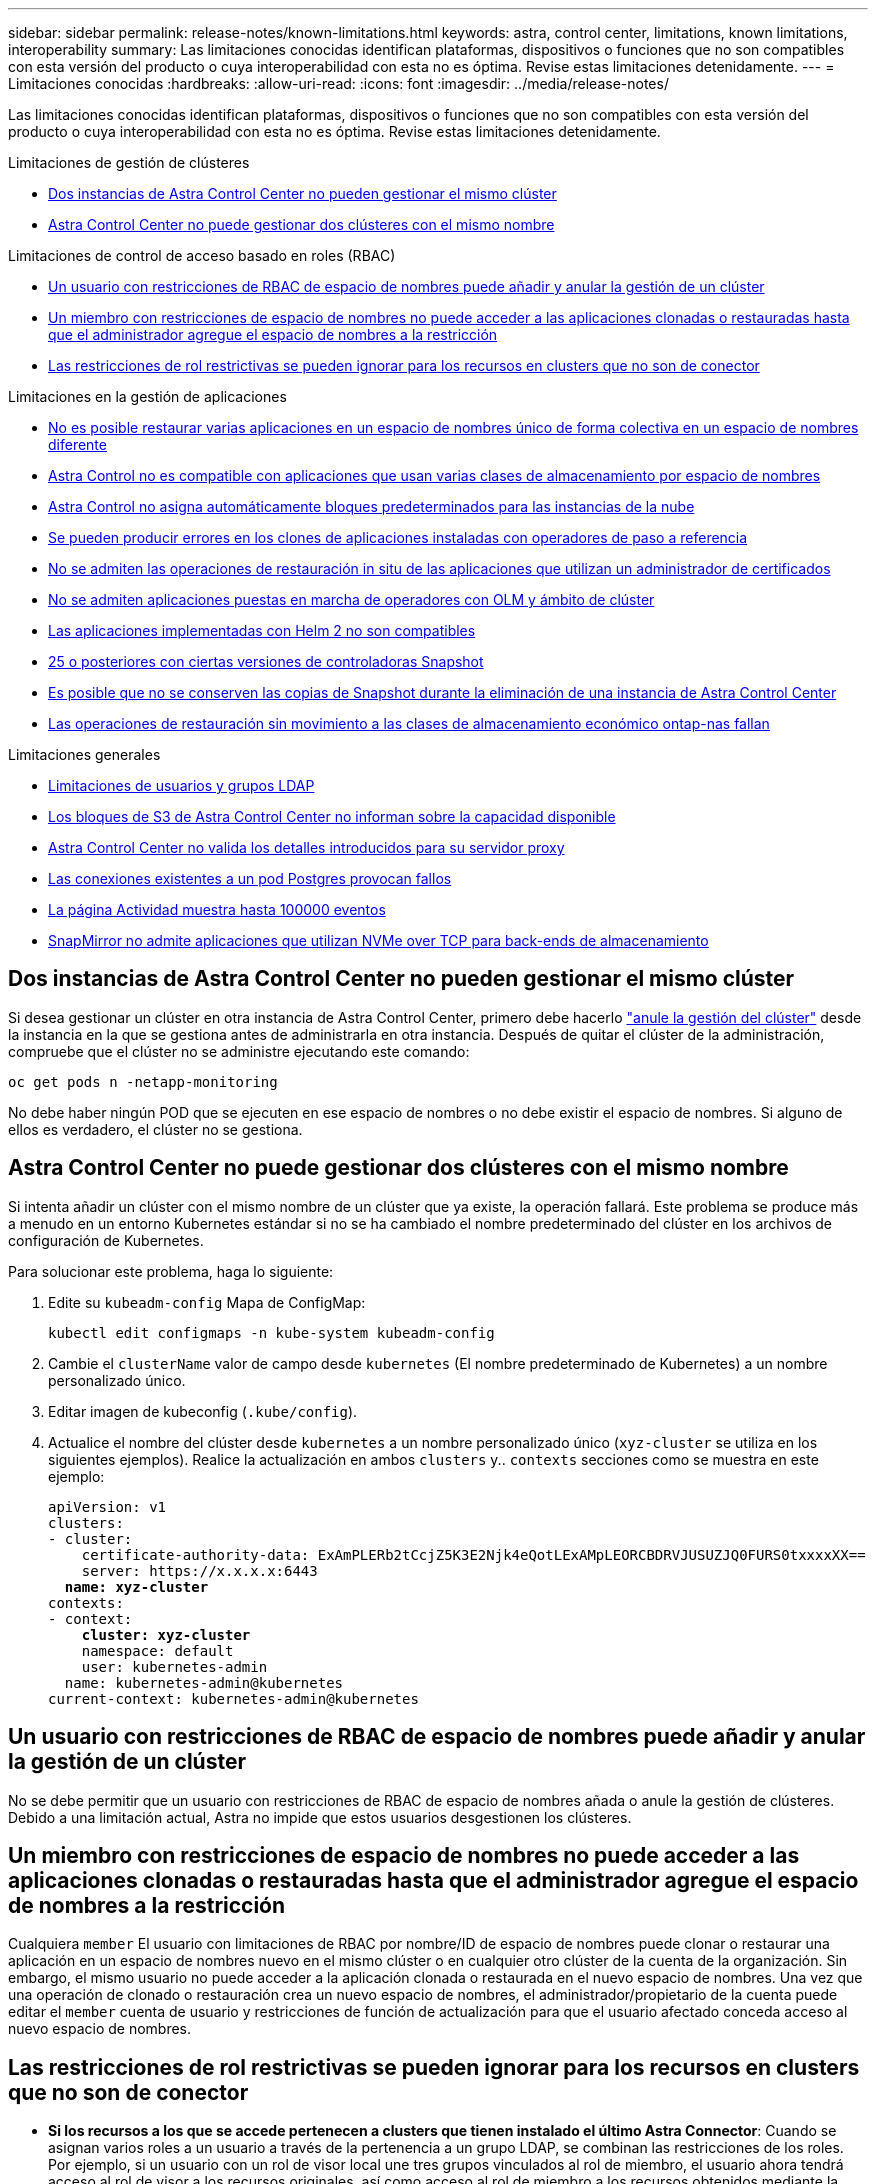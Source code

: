 ---
sidebar: sidebar 
permalink: release-notes/known-limitations.html 
keywords: astra, control center, limitations, known limitations, interoperability 
summary: Las limitaciones conocidas identifican plataformas, dispositivos o funciones que no son compatibles con esta versión del producto o cuya interoperabilidad con esta no es óptima. Revise estas limitaciones detenidamente. 
---
= Limitaciones conocidas
:hardbreaks:
:allow-uri-read: 
:icons: font
:imagesdir: ../media/release-notes/


[role="lead"]
Las limitaciones conocidas identifican plataformas, dispositivos o funciones que no son compatibles con esta versión del producto o cuya interoperabilidad con esta no es óptima. Revise estas limitaciones detenidamente.

.Limitaciones de gestión de clústeres
* <<Dos instancias de Astra Control Center no pueden gestionar el mismo clúster>>
* <<Astra Control Center no puede gestionar dos clústeres con el mismo nombre>>


.Limitaciones de control de acceso basado en roles (RBAC)
* <<Un usuario con restricciones de RBAC de espacio de nombres puede añadir y anular la gestión de un clúster>>
* <<Un miembro con restricciones de espacio de nombres no puede acceder a las aplicaciones clonadas o restauradas hasta que el administrador agregue el espacio de nombres a la restricción>>
* <<Las restricciones de rol restrictivas se pueden ignorar para los recursos en clusters que no son de conector>>


.Limitaciones en la gestión de aplicaciones
* <<No es posible restaurar varias aplicaciones en un espacio de nombres único de forma colectiva en un espacio de nombres diferente>>
* <<Astra Control no es compatible con aplicaciones que usan varias clases de almacenamiento por espacio de nombres>>
* <<Astra Control no asigna automáticamente bloques predeterminados para las instancias de la nube>>
* <<Se pueden producir errores en los clones de aplicaciones instaladas con operadores de paso a referencia>>
* <<No se admiten las operaciones de restauración in situ de las aplicaciones que utilizan un administrador de certificados>>
* <<No se admiten aplicaciones puestas en marcha de operadores con OLM y ámbito de clúster>>
* <<Las aplicaciones implementadas con Helm 2 no son compatibles>>
* <<Es posible que las copias de Snapshot fallen en clústeres de Kubernetes 1,25 o posteriores con ciertas versiones de controladoras Snapshot>>
* <<Es posible que no se conserven las copias de Snapshot durante la eliminación de una instancia de Astra Control Center>>
* <<Las operaciones de restauración sin movimiento a las clases de almacenamiento económico ontap-nas fallan>>


.Limitaciones generales
* <<Limitaciones de usuarios y grupos LDAP>>
* <<Los bloques de S3 de Astra Control Center no informan sobre la capacidad disponible>>
* <<Astra Control Center no valida los detalles introducidos para su servidor proxy>>
* <<Las conexiones existentes a un pod Postgres provocan fallos>>
* <<La página Actividad muestra hasta 100000 eventos>>
* <<SnapMirror no admite aplicaciones que utilizan NVMe over TCP para back-ends de almacenamiento>>




== Dos instancias de Astra Control Center no pueden gestionar el mismo clúster

Si desea gestionar un clúster en otra instancia de Astra Control Center, primero debe hacerlo link:../use/unmanage.html#stop-managing-compute["anule la gestión del clúster"] desde la instancia en la que se gestiona antes de administrarla en otra instancia. Después de quitar el clúster de la administración, compruebe que el clúster no se administre ejecutando este comando:

[listing]
----
oc get pods n -netapp-monitoring
----
No debe haber ningún POD que se ejecuten en ese espacio de nombres o no debe existir el espacio de nombres. Si alguno de ellos es verdadero, el clúster no se gestiona.



== Astra Control Center no puede gestionar dos clústeres con el mismo nombre

Si intenta añadir un clúster con el mismo nombre de un clúster que ya existe, la operación fallará. Este problema se produce más a menudo en un entorno Kubernetes estándar si no se ha cambiado el nombre predeterminado del clúster en los archivos de configuración de Kubernetes.

Para solucionar este problema, haga lo siguiente:

. Edite su `kubeadm-config` Mapa de ConfigMap:
+
[listing]
----
kubectl edit configmaps -n kube-system kubeadm-config
----
. Cambie el `clusterName` valor de campo desde `kubernetes` (El nombre predeterminado de Kubernetes) a un nombre personalizado único.
. Editar imagen de kubeconfig (`.kube/config`).
. Actualice el nombre del clúster desde `kubernetes` a un nombre personalizado único (`xyz-cluster` se utiliza en los siguientes ejemplos). Realice la actualización en ambos `clusters` y.. `contexts` secciones como se muestra en este ejemplo:
+
[listing, subs="+quotes"]
----
apiVersion: v1
clusters:
- cluster:
    certificate-authority-data: ExAmPLERb2tCcjZ5K3E2Njk4eQotLExAMpLEORCBDRVJUSUZJQ0FURS0txxxxXX==
    server: https://x.x.x.x:6443
  *name: xyz-cluster*
contexts:
- context:
    *cluster: xyz-cluster*
    namespace: default
    user: kubernetes-admin
  name: kubernetes-admin@kubernetes
current-context: kubernetes-admin@kubernetes
----




== Un usuario con restricciones de RBAC de espacio de nombres puede añadir y anular la gestión de un clúster

No se debe permitir que un usuario con restricciones de RBAC de espacio de nombres añada o anule la gestión de clústeres. Debido a una limitación actual, Astra no impide que estos usuarios desgestionen los clústeres.



== Un miembro con restricciones de espacio de nombres no puede acceder a las aplicaciones clonadas o restauradas hasta que el administrador agregue el espacio de nombres a la restricción

Cualquiera `member` El usuario con limitaciones de RBAC por nombre/ID de espacio de nombres puede clonar o restaurar una aplicación en un espacio de nombres nuevo en el mismo clúster o en cualquier otro clúster de la cuenta de la organización. Sin embargo, el mismo usuario no puede acceder a la aplicación clonada o restaurada en el nuevo espacio de nombres. Una vez que una operación de clonado o restauración crea un nuevo espacio de nombres, el administrador/propietario de la cuenta puede editar el `member` cuenta de usuario y restricciones de función de actualización para que el usuario afectado conceda acceso al nuevo espacio de nombres.



== Las restricciones de rol restrictivas se pueden ignorar para los recursos en clusters que no son de conector

* *Si los recursos a los que se accede pertenecen a clusters que tienen instalado el último Astra Connector*: Cuando se asignan varios roles a un usuario a través de la pertenencia a un grupo LDAP, se combinan las restricciones de los roles. Por ejemplo, si un usuario con un rol de visor local une tres grupos vinculados al rol de miembro, el usuario ahora tendrá acceso al rol de visor a los recursos originales, así como acceso al rol de miembro a los recursos obtenidos mediante la pertenencia al grupo.
* *Si los recursos a los que se accede pertenecen a clusters que no tienen instalado Astra Connector*: Cuando se asignan varios roles a un usuario a través de la pertenencia a un grupo LDAP, las restricciones del rol más permisivo son las únicas que surten efecto.




== No es posible restaurar varias aplicaciones en un espacio de nombres único de forma colectiva en un espacio de nombres diferente

Si administra varias aplicaciones en un espacio de nombres único (mediante la creación de varias definiciones de aplicaciones en Astra Control), no podrá restaurar todas las aplicaciones en un espacio de nombres único diferente. Es necesario restaurar cada aplicación a su propio espacio de nombres independiente.



== Astra Control no es compatible con aplicaciones que usan varias clases de almacenamiento por espacio de nombres

Astra Control admite aplicaciones que utilizan una única clase de almacenamiento por espacio de nombres. Al agregar una aplicación a un espacio de nombres, asegúrese de que la aplicación tenga la misma clase de almacenamiento que otras aplicaciones del espacio de nombres.



== Astra Control no asigna automáticamente bloques predeterminados para las instancias de la nube

Astra Control no asigna automáticamente un bloque predeterminado para ninguna instancia de cloud. Debe establecer manualmente un bloque predeterminado para una instancia de cloud. Si no se ha establecido un bloque predeterminado, no se podrán realizar operaciones de clonado de aplicaciones entre dos clústeres.



== Se pueden producir errores en los clones de aplicaciones instaladas con operadores de paso a referencia

Astra Control admite las aplicaciones instaladas con operadores con ámbito de espacio de nombres. Estos operadores están diseñados generalmente con una arquitectura "pasada por valor" en lugar de "pasada por referencia". Las siguientes son algunas aplicaciones del operador que siguen estos patrones:

* https://github.com/k8ssandra/cass-operator["Apache K8ssandra"^]
+

NOTE: Para K8ssandra, se admiten operaciones de restauración in situ. Una operación de restauración a un nuevo espacio de nombres o clúster requiere que se apague la instancia original de la aplicación. Esto es para garantizar que la información del grupo de pares no conduzca a la comunicación entre instancias. No se admite la clonación de la aplicación.

* https://github.com/jenkinsci/kubernetes-operator["Jenkins CI"^]
* https://github.com/percona/percona-xtradb-cluster-operator["Clúster Percona XtraDB"^]


Es posible que Astra Control no pueda clonar a un operador diseñado con una arquitectura "pase por referencia" (por ejemplo, el operador CockroachDB). Durante estos tipos de operaciones de clonado, el operador clonado intenta hacer referencia a los secretos de Kubernetes del operador de origen a pesar de tener su propio secreto nuevo como parte del proceso de clonado. Es posible que se produzca un error en la operación de clonado porque Astra Control no conoce los secretos de Kubernetes en el operador de origen.


NOTE: Durante las operaciones de clonado, las aplicaciones que necesitan un recurso IngressClass o enlaces web para funcionar correctamente no deben tener esos recursos ya definidos en el clúster de destino.



== No se admiten las operaciones de restauración in situ de las aplicaciones que utilizan un administrador de certificados

Esta versión de Astra Control Center no admite la restauración local de aplicaciones con gestores de certificados. Se admiten las operaciones de restauración en otro espacio de nombres y operaciones de clonado.



== No se admiten aplicaciones puestas en marcha de operadores con OLM y ámbito de clúster

Astra Control Center no admite las actividades de gestión de aplicaciones con operadores con ámbito de clúster.



== Las aplicaciones implementadas con Helm 2 no son compatibles

Si utiliza Helm para implantar aplicaciones, Astra Control Center requiere Helm versión 3. Es totalmente compatible con la gestión y clonación de aplicaciones implementadas con Helm 3 (o actualizadas de Helm 2 a Helm 3). Para obtener más información, consulte link:../get-started/requirements.html["Requisitos del Centro de Control de Astra"].



== Es posible que las copias de Snapshot fallen en clústeres de Kubernetes 1,25 o posteriores con ciertas versiones de controladoras Snapshot

Las snapshots de los clústeres de Kubernetes que ejecutan la versión 1,25 o posterior pueden fallar si la versión v1beta1 de las API del controlador de snapshots se instala en el clúster.

Como solución alternativa, haga lo siguiente al actualizar instalaciones existentes de Kubernetes 1,25 o posteriores:

. Elimine cualquier CRD de Snapshot existente y cualquier controlador de instantánea existente.
. https://docs.netapp.com/us-en/trident/trident-managing-k8s/uninstall-trident.html["Desinstale Astra Trident"^].
. https://docs.netapp.com/us-en/trident/trident-use/vol-snapshots.html#deploy-a-volume-snapshot-controller["Instale los CRD de instantánea y el controlador de instantánea"^].
. https://docs.netapp.com/us-en/trident/trident-get-started/kubernetes-deploy.html["Instala la versión más reciente de Astra Trident"^].
. https://docs.netapp.com/us-en/trident/trident-use/vol-snapshots.html#step-1-create-a-volumesnapshotclass["Cree una instancia de VolumeSnapshotClass"^].




== Es posible que no se conserven las copias de Snapshot durante la eliminación de una instancia de Astra Control Center

Si dispone de una licencia de evaluación, asegúrese de almacenar su ID de cuenta para evitar la pérdida de datos en caso de que se produzca un error en Astra Control Center si no envía los ASUP.



== Las operaciones de restauración sin movimiento a las clases de almacenamiento económico ontap-nas fallan

Si realiza una restauración sin movimiento de una aplicación (restaura la aplicación en su espacio de nombres original) y la clase de almacenamiento de la aplicación utiliza el `ontap-nas-economy` controlador, se puede producir un error en la operación de restauración si el directorio snapshot no está oculto. Antes de restaurar en el lugar, siga las instrucciones de link:../use/protect-apps.html#enable-backup-and-restore-for-ontap-nas-economy-operations["Habilite el backup y la restauración para las operaciones económicas de ontap-nas"] para ocultar el directorio de instantáneas.



== Limitaciones de usuarios y grupos LDAP

Astra Control Center admite hasta 5,000 grupos remotos y 10,000 usuarios remotos.

Astra Control no admite una entidad LDAP (usuario o grupo) que tenga un DN que contenga un RDN con un espacio '\' o final.



== Los bloques de S3 de Astra Control Center no informan sobre la capacidad disponible

Antes de realizar una copia de seguridad o clonar aplicaciones gestionadas por Astra Control Center, compruebe la información de los bloques en el sistema de gestión ONTAP o StorageGRID.



== Astra Control Center no valida los detalles introducidos para su servidor proxy

Asegúrese de que usted link:../use/monitor-protect.html#add-a-proxy-server["introduzca los valores correctos"] al establecer una conexión.



== Las conexiones existentes a un pod Postgres provocan fallos

Cuando realice operaciones en pods Postgres, no debe conectarse directamente dentro del pod para utilizar el comando psql. Astra Control requiere acceso psql para congelar y descongelar las bases de datos. Si existe una conexión preexistente, se producirá un error en la snapshot, el backup o el clon.



== La página Actividad muestra hasta 100000 eventos

La página Actividad de Astra Control puede mostrar hasta 100.000 eventos. Para ver todos los eventos registrados, recupere los eventos mediante https://docs.netapp.com/us-en/astra-automation/index.html["API de control Astra"^].



== SnapMirror no admite aplicaciones que utilizan NVMe over TCP para back-ends de almacenamiento

Astra Control Center no admite la replicación de SnapMirror de NetApp para back-ends de almacenamiento que utilizan el protocolo NVMe over TCP.



== Obtenga más información

* link:../release-notes/known-issues.html["Problemas conocidos"]

